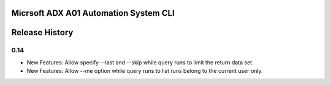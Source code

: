 Micrsoft ADX A01 Automation System CLI
======================================


.. :changelog:

Release History
===============

0.14
++++

* New Features: Allow specify --last and --skip while query runs to limit the return data set.
* New Features: Allow --me option while query runs to list runs belong to the current user only.